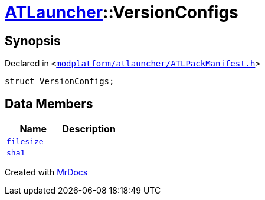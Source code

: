 [#ATLauncher-VersionConfigs]
= xref:ATLauncher.adoc[ATLauncher]::VersionConfigs
:relfileprefix: ../
:mrdocs:


== Synopsis

Declared in `&lt;https://github.com/PrismLauncher/PrismLauncher/blob/develop/launcher/modplatform/atlauncher/ATLPackManifest.h#L126[modplatform&sol;atlauncher&sol;ATLPackManifest&period;h]&gt;`

[source,cpp,subs="verbatim,replacements,macros,-callouts"]
----
struct VersionConfigs;
----

== Data Members
[cols=2]
|===
| Name | Description 

| xref:ATLauncher/VersionConfigs/filesize.adoc[`filesize`] 
| 

| xref:ATLauncher/VersionConfigs/sha1.adoc[`sha1`] 
| 

|===





[.small]#Created with https://www.mrdocs.com[MrDocs]#
